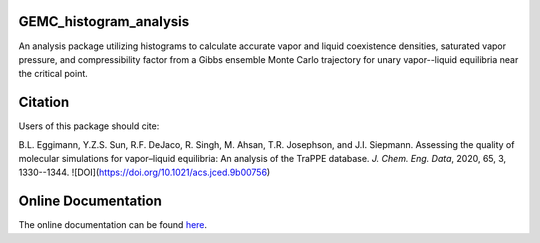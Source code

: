 GEMC_histogram_analysis
=======================

An analysis package utilizing histograms to calculate accurate
vapor and liquid coexistence densities, saturated vapor pressure,
and compressibility factor from a Gibbs ensemble Monte Carlo trajectory
for unary vapor--liquid equilibria near the critical point.


Citation
========
Users of this package should cite:

B.L. Eggimann, Y.Z.S. Sun, R.F. DeJaco, R. Singh, M. Ahsan, T.R. Josephson, and J.I. Siepmann. Assessing the quality of molecular simulations for vapor–liquid equilibria: An analysis of the TraPPE database. *J. Chem. Eng. Data*, 2020, 65, 3, 1330--1344. ![DOI](https://doi.org/10.1021/acs.jced.9b00756)


Online Documentation
====================
The online documentation can be found here_.

.. _here: https://dejac001.github.io/GEMC_histogram_analysis/
